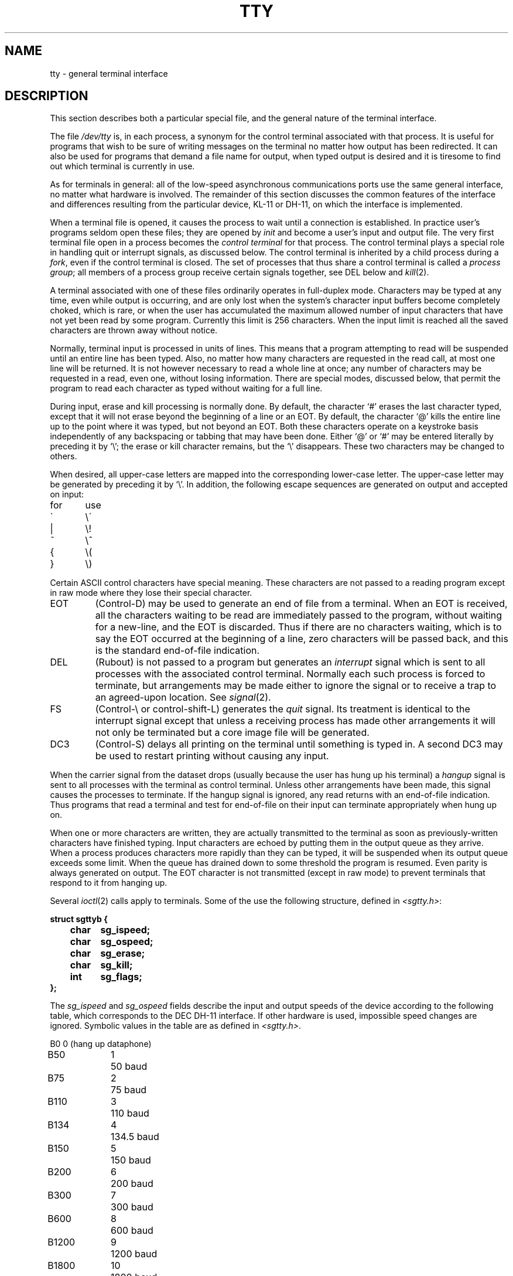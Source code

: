 .TH TTY 4 
.SH NAME
tty \- general terminal interface
.SH DESCRIPTION
This section describes
both a particular special file,
and the general nature of the terminal interface.
.PP
The file
.I /dev/tty
is, in each process, a synonym
for the control terminal associated with that process.
It is useful for programs that wish to
be sure of writing messages on the terminal
no matter how output has been redirected.
It can also be used for programs that demand a file name
for output, when typed output is desired
and it is tiresome to find out which terminal
is currently in use.
.PP
As for terminals in general: all of the low-speed asynchronous
communications ports use the
same general interface, no matter what
hardware is involved.
The remainder of this section discusses
the common features of the interface
and differences resulting from the particular device,
KL-11 or DH-11, on which the interface is implemented.
.PP
When a terminal file is opened, it causes
the process to wait until a connection is established.
In practice user's programs seldom open these
files; they are opened by
.I init
and become a user's
input and output file.
The very first terminal file open in a process becomes
the
.I "control terminal"
for that process.
The control terminal plays a special
role in handling quit or interrupt signals, as discussed
below.
The control terminal is inherited by a child process during a
.IR fork ,
even if the control terminal is closed.
The set of processes that thus share a control terminal
is called a
.I process
.IR group ;
all members of a process group receive certain signals
together, see DEL below and
.IR kill (2).
.PP
A terminal associated with one of these files ordinarily
operates in full-duplex mode.
Characters may be typed at any time,
even while output is occurring, and are only lost when the
system's character input buffers become completely
choked, which is rare,
or when the user has accumulated the maximum allowed number of
input characters that have not yet been read by some program.
Currently this limit is 256 characters.
When the input limit is reached all the
saved characters are thrown away without notice.
.PP
Normally, terminal input is processed in units of lines.
This means that a program attempting
to read will be suspended until an entire line has been
typed.
Also, no matter how many characters are requested
in the read call, at most one line will be returned.
It is not however necessary to read a whole line at
once; any number of characters may be
requested in a read, even one, without losing information.
There are special modes, discussed below,
that permit the program to read each character as typed
without waiting for a full line.
.PP
During input, erase and kill processing is normally
done.
By default, the character `#' erases the
last character typed, except that it will not erase
beyond the beginning of a line or an EOT.
By default, the character `@' kills the entire
line up to the point where it was typed, but not beyond an EOT.
Both these
characters operate on a keystroke basis independently
of any backspacing or tabbing that may have been done.
Either `@' or `#' may be entered literally by preceding
it by `\\';
the erase or kill character remains, but the
`\\' disappears.
These two characters may be changed to others.
.PP
When desired,
all upper-case letters are mapped into
the corresponding lower-case letter.
The upper-case letter may be generated by preceding
it by `\\'.
In addition, the following escape sequences are generated
on output and accepted on input:
.PP
.nf
for	use
\`	\e\'
|	\\!
~	\e^
{	\e(
}	\e)
.fi
.PP
Certain ASCII control characters have special meaning.
These characters are not passed to a reading program
except in raw mode where they lose their special character.
.TP
EOT
(Control-D) may be used to generate an end of file
from a terminal.
When an EOT is received, all the characters
waiting to be read are immediately passed to
the program, without waiting for a new-line,
and the EOT is discarded.
Thus if there are no characters waiting, which
is to say the EOT occurred at the beginning of a line,
zero characters will be passed back, and this is
the standard end-of-file indication.
.TP
DEL
(Rubout)
is not passed to a program but generates
an
.I interrupt
signal
which is sent to all processes with the associated control terminal.
Normally each such process is forced to terminate,
but arrangements may be made either to
ignore the signal or to receive a
trap to an agreed-upon location.
See
.IR signal (2).
.TP
FS
(Control-\\ or control-shift-L)
generates the
.I quit
signal.
Its treatment is identical to the interrupt signal
except that unless a receiving process has
made other arrangements it will not only be terminated
but a core image file will be generated.
.TP
DC3
(Control-S) delays all printing on the terminal
until something is typed in.
A second DC3 may be used to restart printing
without causing any input.
.PP
When the carrier signal from the dataset drops (usually
because the user has hung up his terminal)
a
.I hangup
signal is sent to all processes with the terminal
as control terminal.
Unless other arrangements have been made,
this signal causes the processes to terminate.
If the hangup signal is ignored, any read
returns with an end-of-file indication.
Thus programs that read a terminal and test for
end-of-file on their input
can terminate appropriately when
hung up on.
.PP
When one or more
characters are written, they are actually transmitted
to the terminal as soon as previously-written characters
have finished typing.
Input characters are echoed by putting them in the output queue
as they arrive.
When a process produces characters more rapidly than they can be typed,
it will be suspended when its output queue exceeds some limit.
When the queue has drained down to some threshold
the program is resumed.
Even parity is always generated on output.
The EOT character is not transmitted
(except in raw mode)
to prevent terminals
that respond to it from hanging up.
.PP
Several
.IR ioctl (2)
calls apply to terminals.
Some of the use the following structure,
defined in
.IR <sgtty.h> :
.PP
.nf
.ft 3
struct sgttyb {
	char	sg_ispeed;
	char	sg_ospeed;
	char	sg_erase;
	char	sg_kill;
	int	sg_flags;
};
.ft R
.fi
.PP
The
.I sg_ispeed 
and 
.I sg_ospeed
fields describe the input and output speeds of the
device according to the following table,
which corresponds to the DEC DH-11 interface.
If other hardware is used,
impossible speed changes are ignored.
Symbolic values in the table are as defined in
.IR <sgtty.h> .
.PP
.nf
.ta \w'B9600   'u +5n
B0	0	(hang up dataphone)
B50	1	50 baud
B75	2	75 baud
B110	3	110 baud
B134	4	134.5 baud
B150	5	150 baud
B200	6	200 baud
B300	7	300 baud
B600	8	600 baud
B1200	9	1200 baud
B1800	10	1800 baud
B2400	11	2400 baud
B4800	12	4800 baud
B9600	13	9600 baud
EXTA	14	External A
EXTB	15	External B
.fi
.DT
.PP
In the current configuration,
only 110, 150, 300 and 1200 baud are really supported on dial-up lines.
Code conversion and line control required for
IBM 2741's (134.5 baud)
must be implemented by the user's
program.
The half-duplex line discipline
required for the 202 dataset (1200 baud)
is not supplied; full-duplex 212 datasets work fine.
.PP
The
.I sg_erase
and
.I sg_kill
fields of the argument structure
specify the erase and kill characters respectively.
(Defaults are # and @.)
.PP
The
.I sg_flags
field of the argument structure
contains several bits that determine the
system's treatment of the terminal:
.PP
.ta \w'ALLDELAY 'u +\w'0100000 'u
.nf
ALLDELAY	0177400	Delay algorithm selection
BSDELAY	0100000	Select backspace delays (not implemented):
BS0	0
BS1	0100000
VTDELAY	0040000	Select form-feed and vertical-tab delays:
FF0	0
FF1	0100000
CRDELAY	0030000	Select carriage-return delays:
CR0	0
CR1	0010000
CR2	0020000
CR3	0030000
TBDELAY	0006000	Select tab delays:
TAB0	0
TAB1	0001000
TAB2	0004000
XTABS	0006000
NLDELAY	0001400	Select new-line delays:
NL0	0
NL1	0000400
NL2	0001000
NL3	0001400
EVENP	0000200	Even parity allowed on input (most terminals)
ODDP	0000100	Odd parity allowed on input
RAW	0000040	Raw mode: wake up on all characters, 8-bit interface
CRMOD	0000020	Map CR into LF; echo LF or CR as CR-LF
ECHO	0000010	Echo (full duplex)
LCASE	0000004	Map upper case to lower on input
CBREAK	0000002	Return each character as soon as typed
HUPCL	0000001	Unused
.DT
.fi
.PP
The delay bits specify how long
transmission stops to allow for mechanical or other movement
when certain characters are sent to the terminal.
In all cases a value of 0 indicates no delay.
.PP
Backspace delays are currently ignored but might
be used for Terminet 300's.
.PP
If a form-feed/vertical tab delay is specified,
it lasts for about 2 seconds.
.PP
Carriage-return delay type 1 lasts about .08 seconds
and is suitable for the Terminet 300.
Delay type 2 lasts about .16 seconds and is suitable
for the VT05 and the TI 700.
Delay type 3 is unimplemented and is 0.
.PP
New-line delay type 1 is dependent on the current column
and is tuned for Teletype model 37's.
Type 2 is useful for the VT05 and is about .10 seconds.
Type 3 is unimplemented and is 0.
.PP
Tab delay type 1 is dependent on the amount of movement
and is tuned to the Teletype model
37.
Type 3, called XTABS,
is not a delay at all but causes tabs to be replaced
by the appropriate number of spaces on output.
.PP
Characters with the wrong parity, as determined by bits 200 and
100, are ignored.
.PP
In raw mode, every character is passed immediately
to the program without waiting until a full line has been typed.
No erase or kill processing is done;
the end-of-file indicator (EOT), the interrupt character
(DEL) and the quit character (FS) are not treated specially.
There are no delays and no echoing, and no replacement of
one character for another;
characters are a full 8 bits for both input and output
(parity is up to the program).
.PP
Mode 020 causes input carriage returns to be turned into
new-lines;
input of either CR or LF causes LF-CR both to
be echoed
(used for GE TermiNet 300's and other terminals without the newline function).
.PP
CBREAK is a sort of half-cooked mode.
Programs can read each character as soon as typed, instead
of waiting for a full line,
but quit and interrupt work, and output delays, case-translation,
CRMOD, XTABS, ECHO, and parity work normally.
On the other hand there is no erase or kill,
and no special treatment of \e or EOT.
.PP
Several
.I ioctl
calls have the form:
.PP
.B #include <sgtty.h>
.PP
.B ioctl(fildes, code, arg)
.br
.B struct sgttyb *arg;
.PP
The applicable codes are:
.TP
TIOCGETP
Fetch the parameters associated with the terminal, and store
in the pointed-to structure.
.TP
TIOCSETP
Set the parameters according to the pointed-to strucutre.
The interface delays until output is quiescent,
then throws away any unread characters,
before changing the modes.
.TP
TIOCSETN
Set the parameters but do not delay of flush input.
.PP
With the collowing codes the
.I arg
is ignored.
.TP
TIOCEXCL
Set ``exclusive-use'' mode:
no further opens are permitted until the file has been closed.
.TP
TIOCNXCL
Turns off ``exclusive-use'' mode.
.TP
TIOCHPCL
When the file is closed for the last time,
hang up the terminal.
This is useful when the line is associated
with an ACU used to place outgoing calls.
.PP
Speed cannot be changed on terminals attached to a KL-11;
the UNIX console, whose special use is described in
.IR boot (8),
is such a terminal.
Other terminals, called 
.I /dev/tty*,
are attached to DZ-11's.
.SH FILES
/dev/tty
.br
/dev/tty*
.br
/dev/console
.SH SEE ALSO
getty(8), stty (1), signal(2), ioctl(2)
.SH BUGS
Half-duplex terminals are not supported.
On raw-mode output, parity should be transmitted as specified
in the characters written.
